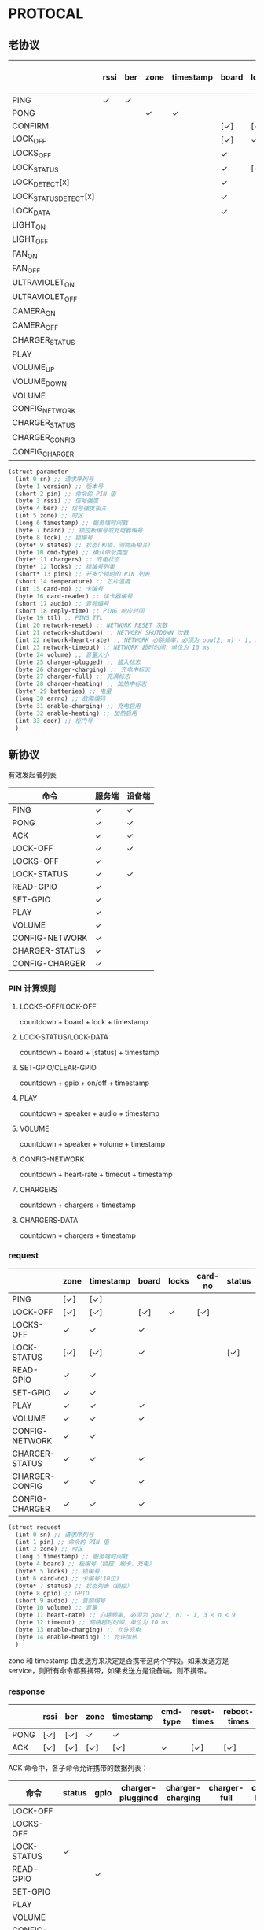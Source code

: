 * PROTOCAL

** 老协议

|                       | rssi | ber | zone | timestamp | board | lock | states | cmd-type | chargers | locks | pins | temperature | card-no | card-reader | audio | reply-time | ttl | network-reset | network-shutdown | network-heart-rate | network-timeout | volume | charger | charger-plugged | charger-charging | charger-full | charger-heating | batteries | errno | enable-charing | enable-heating |
|-----------------------+------+-----+------+-----------+-------+------+--------+----------+----------+-------+------+-------------+---------+-------------+-------+------------+-----+---------------+------------------+--------------------+-----------------+--------+---------+-------------------+------------------+--------------+-----------------+-----------+-------+----------------+----------------|
| PING                  | ✓    | ✓   |      |           |       |      |        |          | ✓        |       |      | ✓           |         |             |       | ✓          | ✓   | ✓             | ✓                |                    |                 |        |         |                   |                  |              |                 |           |       |                |                |
| PONG                  |      |     | ✓    | ✓         |       |      |        |          |          |       |      |             |         |             |       |            |     |               |                  |                    |                 |        |         |                   |                  |              |                 |           |       |                |                |
| CONFIRM               |      |     |      |           | [✓]   | [✓]  | [✓]    | ✓        |          | [✓]   |      |             | [✓]     | [✓]         |       |            |     |               |                  |                    |                 |        |         |                   |                  |              |                 |           |       |                |                |
| LOCK_OFF              |      |     |      |           | [✓]   | ✓    |        |          |          |       |      |             | [✓]     | [✓]         |       |            |     |               |                  |                    |                 |        |         |                   |                  |              |                 |           |       |                |                |
| LOCKS_OFF             |      |     |      |           | ✓     |      |        |          |          | ✓     | ✓    |             |         |             |       |            |     |               |                  |                    |                 |        |         |                   |                  |              |                 |           |       |                |                |
| LOCK_STATUS           |      |     |      |           | ✓     | [✓]  |        |          |          |       |      |             |         |             |       |            |     |               |                  |                    |                 |        |         |                   |                  |              |                 |           |       |                |                |
| LOCK_DETECT[x]        |      |     |      |           | ✓     |      |        |          |          |       |      |             |         |             |       |            |     |               |                  |                    |                 |        |         |                   |                  |              |                 |           |       |                |                |
| LOCK_STATUS_DETECT[x] |      |     |      |           | ✓     |      |        |          |          |       |      |             |         |             |       |            |     |               |                  |                    |                 |        |         |                   |                  |              |                 |           |       |                |                |
| LOCK_DATA             |      |     |      |           | ✓     |      | ✓      |          |          | ✓     |      |             |         |             |       |            |     |               |                  |                    |                 |        |         |                   |                  |              |                 |           |       |                |                |
| LIGHT_ON              |      |     |      |           |       |      |        |          |          |       |      |             |         |             |       |            |     |               |                  |                    |                 |        |         |                   |                  |              |                 |           |       |                |                |
| LIGHT_OFF             |      |     |      |           |       |      |        |          |          |       |      |             |         |             |       |            |     |               |                  |                    |                 |        |         |                   |                  |              |                 |           |       |                |                |
| FAN_ON                |      |     |      |           |       |      |        |          |          |       |      |             |         |             |       |            |     |               |                  |                    |                 |        |         |                   |                  |              |                 |           |       |                |                |
| FAN_OFF               |      |     |      |           |       |      |        |          |          |       |      |             |         |             |       |            |     |               |                  |                    |                 |        |         |                   |                  |              |                 |           |       |                |                |
| ULTRAVIOLET_ON        |      |     |      |           |       |      |        |          |          |       |      |             |         |             |       |            |     |               |                  |                    |                 |        |         |                   |                  |              |                 |           |       |                |                |
| ULTRAVIOLET_OFF       |      |     |      |           |       |      |        |          |          |       |      |             |         |             |       |            |     |               |                  |                    |                 |        |         |                   |                  |              |                 |           |       |                |                |
| CAMERA_ON             |      |     |      |           |       |      |        |          |          |       |      |             |         |             |       |            |     |               |                  |                    |                 |        |         |                   |                  |              |                 |           |       |                |                |
| CAMERA_OFF            |      |     |      |           |       |      |        |          |          |       |      |             |         |             |       |            |     |               |                  |                    |                 |        |         |                   |                  |              |                 |           |       |                |                |
| CHARGER_STATUS        |      |     |      |           |       |      |        |          | ✓        |       |      |             |         |             |       |            |     |               |                  |                    |                 |        |         |                   |                  |              |                 |           |       |                |                |
| PLAY                  |      |     |      |           |       |      |        |          |          |       |      |             |         |             | ✓     |            |     |               |                  |                    |                 |        |         |                   |                  |              |                 |           |       |                |                |
| VOLUME_UP             |      |     |      |           |       |      |        |          |          |       |      |             |         |             |       |            |     |               |                  |                    |                 |        |         |                   |                  |              |                 |           |       |                |                |
| VOLUME_DOWN           |      |     |      |           |       |      |        |          |          |       |      |             |         |             |       |            |     |               |                  |                    |                 |        |         |                   |                  |              |                 |           |       |                |                |
| VOLUME                |      |     |      |           |       |      |        |          |          |       |      |             |         |             |       |            |     |               |                  |                    |                 | ✓      |         |                   |                  |              |                 |           |       |                |                |
| CONFIG_NETWORK        |      |     |      |           |       |      |        |          |          |       |      |             |         |             |       |            |     |               |                  | ✓                  | ✓               |        |         |                   |                  |              |                 |           |       |                |                |
| CHARGER_STATUS        |      |     |      |           |       |      |        |          |          |       |      |             |         |             |       |            |     |               |                  |                    |                 |        | ✓       |                   |                  |              |                 |           |       |                |                |
| CHARGER_CONFIG        |      |     |      |           |       |      |        |          |          |       |      |             |         |             |       |            |     |               |                  |                    |                 |        | ✓       |                   |                  |              |                 |           |       |                |                |
| CONFIG_CHARGER        |      |     |      |           |       |      |        |          |          |       |      |             |         |             |       |            |     |               |                  |                    |                 |        | ✓       |                   |                  |              |                 |           |       | ✓              | ✓              |

#+begin_src scheme :exports code :noweb yes :mkdirp yes :tangle /dev/shm/box-service/src/proto.scm
  (struct parameter
    (int 0 sn) ;; 请求序列号
    (byte 1 version) ;; 版本号
    (short 2 pin) ;; 命令的 PIN 值
    (byte 3 rssi) ;; 信号强度
    (byte 4 ber) ;; 信号强度相关
    (int 5 zone) ;; 时区
    (long 6 timestamp) ;; 服务端时间戳
    (byte 7 board) ;; 锁控板编号或充电器编号
    (byte 8 lock) ;; 锁编号
    (byte* 9 states) ;; 状态(和锁，测物条相关)
    (byte 10 cmd-type) ;; 确认命令类型
    (byte* 11 chargers) ;; 充电状态
    (byte* 12 locks) ;; 锁编号列表
    (short* 13 pins) ;; 开多个锁时的 PIN 列表
    (short 14 temperature) ;; 芯片温度
    (int 15 card-no) ;; 卡编号
    (byte 16 card-reader) ;; 读卡器编号
    (short 17 audio) ;; 音频编号
    (short 18 reply-time) ;; PING 响应时间
    (byte 19 ttl) ;; PING TTL
    (int 20 network-reset) ;; NETWORK RESET 次数
    (int 21 network-shutdown) ;; NETWORK SHUTDOWN 次数
    (int 22 network-heart-rate) ;; NETWORK 心跳频率，必须为 pow(2, n) - 1, 3 < n < 9
    (int 23 network-timeout) ;; NETWORK 超时时间，单位为 10 ms
    (byte 24 volume) ;; 音量大小
    (byte 25 charger-plugged) ;; 插入标志
    (byte 26 charger-charging) ;; 充电中标志
    (byte 27 charger-full) ;; 充满标志
    (byte 28 charger-heating) ;; 加热中标志
    (byte* 29 batteries) ;; 电量
    (long 30 errno) ;; 故障编码
    (byte 31 enable-charging) ;; 充电启用
    (byte 32 enable-heating) ;; 加热启用
    (int 33 door) ;; 柜门号
    )

#+end_src

** 新协议

有效发起者列表

| 命令           | 服务端 | 设备端 |
|----------------+--------+--------|
| PING           | ✓      | ✓      |
| PONG           | ✓      | ✓      |
| ACK            | ✓      | ✓      |
| LOCK-OFF       | ✓      | ✓      |
| LOCKS-OFF      | ✓      |        |
| LOCK-STATUS    | ✓      | ✓      |
| READ-GPIO      | ✓      |        |
| SET-GPIO       | ✓      |        |
| PLAY           | ✓      |        |
| VOLUME         | ✓      |        |
| CONFIG-NETWORK | ✓      |        |
| CHARGER-STATUS | ✓      |        |
| CONFIG-CHARGER | ✓      |        |

*** PIN 计算规则

**** LOCKS-OFF/LOCK-OFF

countdown + board + lock + timestamp

**** LOCK-STATUS/LOCK-DATA

countdown + board + [status] + timestamp

**** SET-GPIO/CLEAR-GPIO

countdown + gpio + on/off + timestamp

**** PLAY

countdown + speaker + audio + timestamp

**** VOLUME

countdown + speaker + volume + timestamp

**** CONFIG-NETWORK

countdown + heart-rate + timeout + timestamp

**** CHARGERS

countdown + chargers + timestamp

**** CHARGERS-DATA

countdown + chargers + timestamp

*** request

|                | zone | timestamp | board | locks | card-no | status | gpio | audio | volume | heart-rate | timeout | enable-charging | enable-heating |
|----------------+------+-----------+-------+-------+---------+--------+------+-------+--------+------------+---------+-----------------+----------------|
| PING           | [✓]  | [✓]       |       |       |         |        |      |       |        |            |         |                 |                |
| LOCK-OFF       | [✓]  | [✓]       | [✓]   | ✓     | [✓]     |        |      |       |        |            |         |                 |                |
| LOCKS-OFF      | ✓    | ✓         | ✓     |       |         |        |      |       |        |            |         |                 |                |
| LOCK-STATUS    | [✓]  | [✓]       | ✓     |       |         | [✓]    |      |       |        |            |         |                 |                |
| READ-GPIO      | ✓    | ✓         |       |       |         |        |      |       |        |            |         |                 |                |
| SET-GPIO       | ✓    | ✓         |       |       |         |        | ✓    |       |        |            |         |                 |                |
| PLAY           | ✓    | ✓         | ✓     |       |         |        |      | ✓     |        |            |         |                 |                |
| VOLUME         | ✓    | ✓         | ✓     |       |         |        |      |       | ✓      |            |         |                 |                |
| CONFIG-NETWORK | ✓    | ✓         |       |       |         |        |      |       |        | ✓          | ✓       |                 |                |
| CHARGER-STATUS | ✓    | ✓         | ✓     |       |         |        |      |       |        |            |         |                 |                |
| CHARGER-CONFIG | ✓    | ✓         | ✓     |       |         |        |      |       |        |            |         |                 |                |
| CONFIG-CHARGER | ✓    | ✓         | ✓     |       |         |        |      |       |        |            |         | ✓               | ✓              |

#+begin_src scheme :exports code :noweb yes :mkdirp yes :tangle /dev/shm/box-service/src/proto.scm
  (struct request
    (int 0 sn) ;; 请求序列号
    (int 1 pin) ;; 命令的 PIN 值
    (int 2 zone) ;; 时区
    (long 3 timestamp) ;; 服务端时间戳
    (byte 4 board) ;; 板编号（锁控，刷卡，充电）
    (byte* 5 locks) ;; 锁编号
    (int 6 card-no) ;; 卡编号(10位)
    (byte* 7 status) ;; 状态列表（锁控）
    (byte 8 gpio) ;; GPIO
    (short 9 audio) ;; 音频编号
    (byte 10 volume) ;; 音量
    (byte 11 heart-rate) ;; 心跳频率, 必须为 pow(2, n) - 1, 3 < n < 9
    (byte 12 timeout) ;; 网络超时时间，单位为 10 ms
    (byte 13 enable-charging) ;; 允许充电
    (byte 14 enable-heating) ;; 允许加热
    )
#+end_src

zone 和 timestamp 由发送方来决定是否携带这两个字段。如果发送方是
service，则所有命令都要携带，如果发送方是设备端，则不携带。

*** response

|      | rssi | ber | zone | timestamp | cmd-type | reset-times | reboot-times |
|------+------+-----+------+-----------+----------+-------------+--------------|
| PONG | [✓]  | [✓] | ✓    | ✓         |          |             |              |
| ACK  | [✓]  | [✓] | [✓]  | [✓]       | ✓        | [✓]         | [✓]          |

ACK 命令中，各子命令允许携带的数据列表：


| 命令           | status | gpio | charger-pluggined | charger-charging | charger-full | charger-heating | batteries | errno | enable-charging | enable-heating |
|----------------+--------+------+-------------------+------------------+--------------+-----------------+-----------+-------+-----------------+----------------|
| LOCK-OFF       |        |      |                   |                  |              |                 |           |       |                 |                |
| LOCKS-OFF      |        |      |                   |                  |              |                 |           |       |                 |                |
| LOCK-STATUS    | ✓      |      |                   |                  |              |                 |           |       |                 |                |
| READ-GPIO      |        | ✓    |                   |                  |              |                 |           |       |                 |                |
| SET-GPIO       |        |      |                   |                  |              |                 |           |       |                 |                |
| PLAY           |        |      |                   |                  |              |                 |           |       |                 |                |
| VOLUME         |        |      |                   |                  |              |                 |           |       |                 |                |
| CONFIG-NETWORK |        |      |                   |                  |              |                 |           |       |                 |                |
| CHARGER-STATUS |        |      | ✓                 | ✓                | ✓            | ✓               | ✓         | ✓     |                 |                |
| CHARGER-CONFIG |        |      |                   |                  |              |                 |           |       | ✓               | ✓              |
| CONFIG-CHARGER |        |      |                   |                  |              |                 |           |       |                 |                |

#+begin_src scheme :exports code :noweb yes :mkdirp yes :tangle /dev/shm/box-service/src/proto.scm
  (struct response
    (int 0 sn) ;; 请求序列号
    (short 1 pin) ;; 命令的 PIN 值
    (int 2 zone) ;; 时区
    (long 3 timestamp) ;; 服务端时间戳
    (byte 4 rssi) ;; 信号强度
    (byte 5 ber) ;; 误码率
    (byte 6 cmd-type) ;; 确认命令类型
    (int 8 reset-times) ;; NETWORK RESET 次数
    (int 9 reboot-times) ;; REBOOT 次数
    (byte* 10 status) ;; 状态列表(锁控)
    (byte 11 gpio) ;; GPIO
    (byte 12 charger-plugged) ;; 插入标志
    (byte 13 charger-charging) ;; 充电中标志
    (byte 14 charger-full) ;; 充满标志
    (byte 15 charger-heating) ;; 加热中标志
    (byte* 16 batteries) ;; 电量
    (long 17 errno) ;; 故障编码
    (byte 18 enable-charging) ;; 充电启用
    (byte 19 enable-heating) ;; 加热启用
    )
#+end_src

zone 和 timestamp 由发送方来决定是否携带这两个字段。如果发送方是
service，则所有命令都要携带，如果发送方是设备端，则不携带。

rssi 和 ber 只能由设备端来发送。
